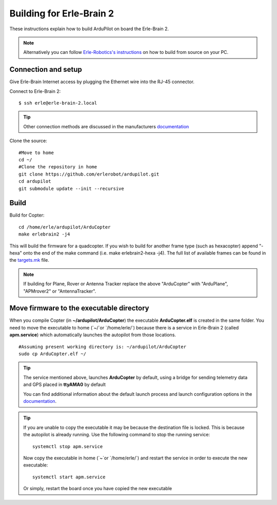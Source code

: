 .. _building-for-erle-brain-2:

=========================
Building for Erle-Brain 2
=========================

These instructions explain how to build ArduPilot on board the
Erle-Brain 2.

.. note::

   Alternatively you can follow `Erle-Robotics's instructions <http://erlerobotics.com/docs/>`__ on how to build from
   source on your PC.

Connection and setup
--------------------

Give Erle-Brain Internet access by plugging the Ethernet wire into the
RJ-45 connector.

Connect to Erle-Brain 2:

::

    $ ssh erle@erle-brain-2.local

.. tip::

   Other connection methods are discussed in the manufacturers
   `documentation <http://erlerobotics.com/docs/>`__\ 

Clone the source:

::

    #Move to home
    cd ~/
    #Clone the repository in home
    git clone https://github.com/erlerobot/ardupilot.git
    cd ardupilot
    git submodule update --init --recursive

Build
-----

Build for Copter:

::

    cd /home/erle/ardupilot/ArduCopter
    make erlebrain2 -j4

This will build the firmware for a quadcopter.  If you wish to build for
another frame type (such as hexacopter) append "-hexa" onto the end of
the make command (i.e. make erlebrain2-hexa -j4).  The full list of
available frames can be found in the
`targets.mk <https://github.com/ArduPilot/ardupilot/blob/master/mk/targets.mk#L3>`__
file.

.. note::

   If building for Plane, Rover or Antenna Tracker replace the above
   "ArduCopter" with "ArduPlane", "APMrover2" or "AntennaTracker".

Move firmware to the executable directory
-----------------------------------------

When you compile Copter (in **~/ardupilot/ArduCopter**) the executable
**ArduCopter.elf** is created in the same folder. You need to move the
executable to home (\`~/\`or \`/home/erle/\`) because there is a service
in Erle-Brain 2 (called **apm.service**) which automatically launches
the autopilot from those locations.

::

    #Assuming present working directory is: ~/ardupilot/ArduCopter
    sudo cp ArduCopter.elf ~/

.. tip::

   The service mentioned above, launches **ArduCopter** by default,
   using a bridge for sending telemetry data and GPS placed in **ttyAMA0**
   by default

   You can find additional information about the default launch process and
   launch configuration options in the
   `documentation <http://erlerobotics.com/docs/>`__.

.. tip::

   If you are unable to copy the executable it may be because the
   destination file is locked. This is because the autopilot is already
   running.  Use the following command to stop the running service:

   ::

       systemctl stop apm.service

   Now copy the executable in home (\`~\`or \`/home/erle/\`) and restart
   the service in order to execute the new executable:

   ::

       systemctl start apm.service

   Or simply, restart the board once you have copied the new executable
